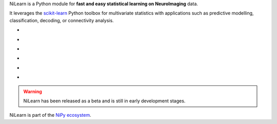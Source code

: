
..
    We are putting the title as a raw HTML so that it doesn't appear in
    the contents

.. container:: index-paragraph

    NiLearn is a Python module for **fast and easy statistical learning on
    NeuroImaging** data.

    It leverages the `scikit-learn <http://scikit-learn.org>`__ Python toolbox
    for multivariate statistics with applications such as predictive modelling,
    classification, decoding, or connectivity analysis.


.. Here we are building the carrousel

.. |banner1| image:: auto_examples/manipulating_visualizing/images/plot_demo_plotting_glass_brain_2.png
   :target: auto_examples/manipulating_visualizing/plot_demo_plotting_glass_brain.html

.. |banner2| image:: auto_examples/images/plot_haxby_simple_1.png
   :target: auto_examples/plot_haxby_simple.html

.. |banner3| image:: auto_examples/decoding/images/plot_oasis_vbm_2.png
   :target: auto_examples/decoding/plot_oasis_vbm.html

.. |banner4| image:: auto_examples/connectivity/images/plot_rest_clustering_1.png
   :target: auto_examples/connectivity/plot_rest_clustering.html

.. |banner5| image:: auto_examples/connectivity/images/plot_canica_resting_state_11.png
   :target: auto_examples/connectivity/plot_canica_resting_state.html

.. |banner6| image:: auto_examples/decoding/images/plot_haxby_searchlight_1.png
   :target: auto_examples/decoding/plot_haxby_searchlight.html

.. |banner7| image:: auto_examples/decoding/images/plot_poldrack_space_net_1.png
   :target: auto_examples/decoding/plot_poldrack_space_net.html

.. raw:: html

   <div id="index-grid" class="section group">
    <div class="col span_1_of_3">
        <h3><a href="introduction.html">First Steps</a></h3>
        <p>Get started with NiLearn</p>

        <h3><a href="auto_examples/index.html"> Examples</a></h3>
        <p>Visit our example gallery</p>
        <h3><a href="user_guide.html"> User Guide</a></h3>
        <p>Browse the full documentation</p>
    </div>
    <div class="col span_2_of_3">
    <div class="jcarousel-wrapper">
    <div class="jcarousel">

* |banner1|

* |banner2|

* |banner3|

* |banner4|

* |banner5|

* |banner6|

.. raw:: html

            </div> 

        <a href="#" class="jcarousel-control-prev">&lsaquo;</a>
        <a href="#" class="jcarousel-control-next">&rsaquo;</a>
        
        <p class="jcarousel-pagination">
            
        </p>

        </div>
        </div>

   </div>
   <div style="clear: left"></div>


.. warning::

   NiLearn has been released as a beta and is still in early
   development stages.


NiLearn is part of the `NiPy ecosystem <http://nipy.org>`_.

